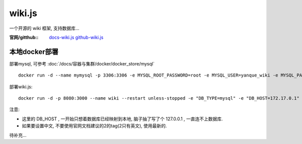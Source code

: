 ====================
wiki.js
====================


.. post:: 2023-02-20 22:06:49
  :tags: wiki
  :category: 文档
  :author: YanQue
  :location: CD
  :language: zh-cn


一个开源的 wiki 框架, 支持数据库...

:官网/gitthub::
  `docs-wiki.js <https://docs.requarks.io>`_
  `github-wiki.js <https://github.com/requarks/wiki>`_

本地docker部署
====================

部署mysql, 可参考 :doc:`/docs/容器与集群/docker/docker_store/mysql` ::

  docker run -d --name mymysql -p 3306:3306 -e MYSQL_ROOT_PASSWORD=root -e MYSQL_USER=yanque_wiki -e MYSQL_PASSWORD=yanque_wiki -e MYSQL_DATABASE=yanque_wiki mysql

部署wiki.js::

  docker run -d -p 8080:3000 --name wiki --restart unless-stopped -e "DB_TYPE=mysql" -e "DB_HOST=172.17.0.1" -e "DB_PORT=3306" -e "DB_USER=yanque_wiki" -e "DB_PASS=yanque_wiki" -e "DB_NAME=yanque_wiki" ghcr.io/requarks/wiki

注意:

- 这里的 DB_HOST , 一开始只想着数据库已经映射到本地, 脑子抽了写了个 127.0.0.1 , 一直连不上数据库.
- 如果要设置中文, 不要使用官网文档建议的2的tag(2只有英文), 使用最新的.


待补充...


